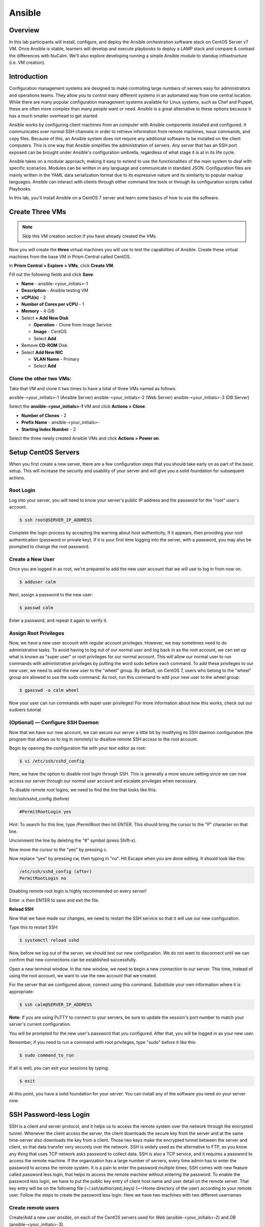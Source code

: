 .. _ansible:

-------
Ansible
-------

Overview
++++++++

In this lab participants will install, configure, and deploy the Ansible orchestration software stack on CentOS Server v7 VM.  Once Ansible is stable, learners will develop and execute playbooks to deploy a LAMP stack and compare & contrast the differences with NuCalm.  We'll also explore developing running a simple Ansible module to standup infrastructure (i.e. VM creation).

Introduction
++++++++++++

Configuration management systems are designed to make controlling large numbers of servers easy for administrators and operations teams. They allow you to control many different systems in an automated way from one central location. While there are many popular configuration management systems available for Linux systems, such as Chef and Puppet, these are often more complex than many people want or need. Ansible is a great alternative to these options because it has a much smaller overhead to get started.

Ansible works by configuring client machines from an computer with Ansible components installed and configured. It communicates over normal SSH channels in order to retrieve information from remote machines, issue commands, and copy files. Because of this, an Ansible system does not require any additional software to be installed on the client computers. This is one way that Ansible simplifies the administration of servers. Any server that has an SSH port exposed can be brought under Ansible's configuration umbrella, regardless of what stage it is at in its life cycle.

Ansible takes on a modular approach, making it easy to extend to use the functionalities of the main system to deal with specific scenarios. Modules can be written in any language and communicate in standard JSON. Configuration files are mainly written in the YAML data serialization format due to its expressive nature and its similarity to popular markup languages. Ansible can interact with clients through either command line tools or through its configuration scripts called Playbooks.

In this lab, you'll install Ansible on a CentOS 7 server and learn some basics of how to use the software.

Create Three VMs
++++++++++++++++

.. note::

  Skip this VM creation section if you have already created the VMs.

Now you will create the **three** virtual machines you will use to test the capabilities of Ansible. Create these virtual machines from the base VM in Prism Central called CentOS.

In **Prism Central > Explore > VMs**, click **Create VM**.

Fill out the following fields and click **Save**:

- **Name** - ansible-<your_initials>-1
- **Description** - Ansible testing VM
- **vCPU(s)** - 2
- **Number of Cores per vCPU** - 1
- **Memory** - 4 GiB
- Select **+ Add New Disk**

  - **Operation** - Clone from Image Service
  - **Image** - CentOS
  - Select **Add**
- Remove **CD-ROM** Disk
- Select **Add New NIC**

  - **VLAN Name** - Primary
  - Select **Add**

Clone the other two VMs:
........................

Take that VM and clone it two times to have a total of three VMs named as follows:

ansible-<your_initials>-1 (Ansible Server)
ansible-<your_initials>-2 (Web Server)
ansible-<your_initials>-3 (DB Server)

Select the **ansible-<your_initials>-1** VM and click **Actions > Clone**.

- **Number of Clones** - 2
- **Prefix Name** - ansible-<your_initials>-
- **Starting Index Number** - 2

Select the three newly created Ansible VMs and click **Actions > Power on**.

Setup CentOS Servers
++++++++++++++++++++

When you first create a new server, there are a few configuration steps that you should take early on as part of the basic setup. This will increase the security and usability of your server and will give you a solid foundation for subsequent actions.

Root Login
..........

Log into your server, you will need to know your server's public IP address and the password for the "root" user's account.

.. code-block:: bash

  $ ssh root@SERVER_IP_ADDRESS

Complete the login process by accepting the warning about host authenticity, if it appears, then providing your root authentication (password or private key). If it is your first time logging into the server, with a password, you may also be prompted to change the root password.

Create a New User
.................

Once you are logged in as root, we're prepared to add the new user account that we will use to log in from now on.

.. code-block:: bash

  $ adduser calm

Next, assign a password to the new user:

.. code-block:: bash

  $ passwd calm

Enter a password, and repeat it again to verify it.

Assign Root Privileges
......................

Now, we have a new user account with regular account privileges. However, we may sometimes need to do administrative tasks. To avoid having to log out of our normal user and log back in as the root account, we can set up what is known as "super user" or root privileges for our normal account. This will allow our normal user to run commands with administrative privileges by putting the word sudo before each command.
To add these privileges to our new user, we need to add the new user to the "wheel" group. By default, on CentOS 7, users who belong to the "wheel" group are allowed to use the sudo command.
As root, run this command to add your new user to the wheel group:

.. code-block:: bash

  $ gpasswd -a calm wheel

Now your user can run commands with super user privileges! For more information about how this works, check out our sudoers tutorial.

(Optional) — Configure SSH Daemon
.................................

Now that we have our new account, we can secure our server a little bit by modifying its SSH daemon configuration (the program that allows us to log in remotely) to disallow remote SSH access to the root account.

Begin by opening the configuration file with your text editor as root:

.. code-block:: bash

  $ vi /etc/ssh/sshd_config

Here, we have the option to disable root login through SSH. This is generally a more secure setting since we can now access our server through our normal user account and escalate privileges when necessary.

To disable remote root logins, we need to find the line that looks like this:

/etc/ssh/sshd_config (before)

.. code-block:: bash

  #PermitRootLogin yes

Hint: To search for this line, type /PermitRoot then hit ENTER. This should bring the cursor to the "P" character on that line.

Uncomment the line by deleting the "#" symbol (press Shift-x).

Now move the cursor to the "yes" by pressing c.

Now replace "yes" by pressing cw, then typing in "no". Hit Escape when you are done editing. It should look like this:

.. code-block:: bash

  /etc/ssh/sshd_config (after)
  PermitRootLogin no

Disabling remote root login is highly recommended on every server!

Enter :x then ENTER to save and exit the file.

**Reload SSH**

Now that we have made our changes, we need to restart the SSH service so that it will use our new configuration.

Type this to restart SSH:

.. code-block:: bash

  $ systemctl reload sshd

Now, before we log out of the server, we should test our new configuration. We do not want to disconnect until we can confirm that new connections can be established successfully.

Open a new terminal window. In the new window, we need to begin a new connection to our server. This time, instead of using the root account, we want to use the new account that we created.

For the server that we configured above, connect using this command. Substitute your own information where it is appropriate:

.. code-block:: bash

  $ ssh calm@SERVER_IP_ADDRESS

**Note:** If you are using PuTTY to connect to your servers, be sure to update the session's port number to match your server's current configuration.

You will be prompted for the new user's password that you configured. After that, you will be logged in as your new user.

Remember, if you need to run a command with root privileges, type "sudo" before it like this:

.. code-block:: bash

  $ sudo command_to_run

If all is well, you can exit your sessions by typing:

.. code-block:: bash

  $ exit

At this point, you have a solid foundation for your server. You can install any of the software you need on your server now.

SSH Password-less Login
+++++++++++++++++++++++

SSH is a client and server protocol, and it helps us to access the remote system over the network through the encrypted tunnel. Whenever the client access the server, the client downloads the secure key from the server and at the same time-server also downloads the key from a client. Those two keys make the encrypted tunnel between the server and client, so that data transfer very securely over the network.
SSH is widely used as the alternative to FTP, as you know any thing that uses TCP network asks password to collect data. SSH is also a TCP service, and it requires a password to access the remote machine. If the organization has a large number of servers, every time admin has to enter the password to access the remote system. It is a pain to enter the password multiple times; SSH comes with new feature called password less login, that helps to access the remote machine without entering the password.
To enable the password less login, we have to put the public key entry of client host name and user detail on the remote server. That key entry will be on the following file (~/.ssh/authorized_keys) (~=Home directory of the user) according to your remote user.
Follow the steps to create the password less login. Here we have two machines with two different usernames

Create remote users
...................

Create/Add a new user *ansible*, on each of the CentOS servers used for *Web* (ansible-<your_initials>-2) and *DB* (ansible-<your_initials>-3).

.. code-block:: bash

  $ adduser ansible
  $ passwd ansible
  Changing password for user test.
  New password:   (type: P@$$w0rd)
  Retype new password: (type: P@$$w0rd)
  passwd: all authentication tokens updated successfully
  $

Create SSH KEY
**************

- Login to CentOS Server hosting *Ansible* (ansible-<your_initials>-1) as user: *calm*.
- Create a pair of keys using the *ssh-keygen* command:

.. code-block:: bash

  $ ssh-keygen
  Generating public/private rsa key pair.
  Enter file in which to save the key (/home/nucalm/.ssh/id_rsa):      **Press Enter**
  Created directory '/home/test/.ssh'.
  Enter passphrase (empty for no passphrase):                          **Press Enter**
  Enter same passphrase again:                                         **Press Enter**
  Your identification has been saved in /home/test/.ssh/id_rsa.
  Your public key has been saved in /home/test/.ssh/id_rsa.pub.
  The key fingerprint is:
  f0:00:a0:12:6f:27:1b:2e:38:a2:4b:37:d8:65:5c:36 test@CentOS.localdomain
  The key's randomart image is:
  +--[ RSA 2048]----+
  |. ...            |
  | +   .           |
  |o = . oE         |
  |oo =. o+.        |
  |= o  +  S        |
  |ooo o            |
  |.o +             |
  |... .            |
  |.                |
  +-----------------+

  $

Migrate SSH KEY
...............

Once you have successfully created the keys, you will find two files inside you *.ssh* directory: *id_rsa* and *id_rsa.pub*. We are going to use *id_rsa.pub* as a base file.

.. code-block:: bash

  $ ll ~/.ssh/
  total 8
  -rw-------. 1 test test 1679 Dec 10 09:51 id_rsa
  -rw-r--r--. 1 test test  405 Dec 10 09:51 id_rsa.pub

Use the *ssh-copy-id* command with an input file of *id_rsa.pub*; it creates ~/.ssh/authorized_keys if not present, otherwise it would replace the key.

.. note::

  The key contains the information about *calm* host and user name.

Copy the new keys from the *Ansible* server to the *Web* and *DB* servers using the ansible user created earlier.

.. code-block:: bash

  $ ssh-copy-id -i ~/.ssh/id_rsa.pub ansible@remote-machine-ipaddress

and

.. code-block:: bash

  $ ssh-copy-id -i ~/.ssh/id_rsa.pub root@remote-machine-ipaddress

Test your password-less logins using *ssh* to login to each of the hosts.

.. code-block:: bash

  $ ssh ansible@[IP ADDRESS]
  Last login: Sun Dec 10 09:24:56 2017 from 10.21.9.85
  $

.. note:: You should **NOT** be prompted for a password...

Installing Ansible
++++++++++++++++++

To begin exploring Ansible as a means of managing our various servers, we need to install the Ansible software on at least one machine.  In this lab we'll install ansible using *yum*, but to be fare to the learner, the Ansible stack can also be installed using *git* or *pip*.

To get Ansible for CentOS 7, first ensure that the CentOS 7 EPEL repository is installed:

.. code-block:: bash

  $ sudo yum install epel-release

Once the repository is installed, install Ansible with yum:

.. code-block:: bash

  $ sudo yum install ansible


Configuring Ansible Hosts
+++++++++++++++++++++++++

Ansible keeps track of all of the servers that it knows about through a *"hosts"* file. We need to set up this file first before we can begin to communicate with our other computers.

Open the file with root privileges like this:

.. code-block:: bash

  $ sudo vi /etc/ansible/hosts

You will see a file that has a lot of example configurations commented out. Keep these examples in the file to help you learn Ansible's configuration if you want to implement more complex scenarios in the future.

The hosts file is fairly flexible and can be configured in a few different ways. The syntax we are going to use though looks something like this:

.. code-block:: bash

  [group_name]
  alias ansible_ssh_host=your_server_ip


The *group_name* is an organizational tag that lets you refer to any servers listed under it with one word. The alias is just a name to refer to that server.

Imagine you have three servers you want to control with Ansible. Ansible communicates with client computers through SSH, so each server you want to manage should be accessible from the Ansible server by typing:

.. code-block:: bash

  $ ssh user@your_server_ip

You should **NOT** be prompted for a password. While Ansible certainly has the ability to handle password-based SSH authentication, SSH keys help keep things simple (see password-less_ configuration).

Let's set this up so that we can refer to these individually as host1 and host2, or as a group of servers. To configure this, you would add this block to your hosts file:

*/etc/ansible/hosts*

.. code-block:: bash

  [servers]
  host1 ansible_ssh_host=IP ADDRESS
  host2 ansible_ssh_host=IP ADDRESS


Hosts can be in multiple groups and groups can configure parameters for all of their members. Let's try this out now.

Ansible will, by default, try to connect to remote hosts using your current username. If that user doesn't exist on the remote system, a connection attempt will result in this error:

.. code-block:: bash

  Annsible connection error
  host1 | UNREACHABLE! => {
      "changed": false,
      "msg": "Failed to connect to the host ia ssh.",
      "unreachable": true
  }

Let's specifically tell Ansible that it should connect to servers in the "servers" group with the **ansible** user. Create a directory in the Ansible configuration structure called group_vars.

.. code-block:: bash

  $ sudo mkdir /etc/ansible/group_vars

Within this folder, we can create YAML-formatted files for each group we want to configure:

.. code-block:: bash

  $ sudo vi /etc/ansible/group_vars/servers

.. note::

  Other text editors other than "vi" can be used as needed (i.e. nano, emacs, etc...).  Caution: They may need to be installed.

Add this code to the file:

.. code-block:: bash

  ---
  ansible_ssh_user: ansible

YAML files start with "---", so make sure you don't forget that part.

Save and close this file when you are finished. Now Ansible will always use the sammy user for the servers group, regardless of the current user.

If you want to specify configuration details for every server, regardless of group association, you can put those details in a file at /etc/ansible/group_vars/all. Individual hosts can be configured by creating files under a directory at /etc/ansible/host_vars.

Using Simple Ansible Commands
+++++++++++++++++++++++++++++

Now that we have our hosts set up and enough configuration details to allow us to successfully connect to our hosts, we can try out our very first command.

Ping all of the servers you configured by typing:

.. code-block:: bash

  $ ansible -m ping all

Ansible will return output like this:

.. code-block:: bash

  Output
  host1 | SUCCESS => {
      "changed": false,
      "ping": "pong"
  }

  host2 | SUCCESS => {
      "changed": false,
      "ping": "pong"
  }

  host3 | SUCCESS => {
      "changed": false,
      "ping": "pong"
  }

This is a basic test to make sure that Ansible has a connection to all of its hosts.

The -m ping portion of the command is an instruction to Ansible to use the "ping" module. These are basically commands that you can run on your remote hosts. The ping module operates in many ways like the normal ping utility in Linux, but instead it checks for Ansible connectivity.

The all portion means "all hosts." You could just as easily specify a group:

.. code-block:: bash

  $ ansible -m ping servers

You can also specify an individual host:

.. code-block:: bash

  $ ansible -m ping host1

You can specify multiple hosts by separating them with colons:

.. code-block:: bash

  $ ansible -m ping host1:host2

The shell module lets us send a terminal command to the remote host and retrieve the results. For instance, to find out the memory usage on our host1 machine, we could use:

.. code-block:: bash

  $ ansible -m shell -a 'free -m' host1

As you can see, you pass arguments into a script by using the -a switch. Here's what the output might look like:

.. code-block:: bash

  Output
  host1 | SUCCESS | rc=0 >>
              total        used        free      shared  buff/cache   available
  Mem:         3765         295        1712          16        1757        3181
  Swap:        1023           0        1023



By now, you should have your Ansible server configured to communicate with the servers that you would like to control. You can verify that Ansible can communicate with each host you know how to use the ansible command to execute simple tasks remotely.

Although this is useful, we have not covered the most powerful feature of Ansible in this lab: **Playbooks.** You have configured a great foundation for working with your servers through Ansible, so your next step is to learn how to use Playbooks to do the heavy lifting for you.

Preparing The System for Development - Installing Python
++++++++++++++++++++++++++++++++++++++++++++++++++++++++

Installation of Python on CentOS consists of a few (simple) stages, starting with updating the system, followed by getting any desired version of Python, and proceeding with the set up process.

Remember: You can see all available releases of Python by checking out the Releases page. Using the instructions here, you should be able to install any or all of them.

.. note::

  This guide should be valid for CentOS version 7 as well as 6.x and 5.x.

Updating The Default CentOS Applications
........................................

Before we begin with the installation, let's make sure to update the default system applications to have the latest versions available.

Run the following command to update the system applications:

.. code-block:: bash

  $ sudo yum -y update

Preparing The System for Development Installations
..................................................

CentOS distributions are lean - perhaps, a little too lean - meaning they do not come with many of the popular applications and tools that you are likely to need.

This is an intentional design choice. For our installations, however, we are going to need some libraries and tools (i.e. development [related] tools) not shipped by default. Therefore, we need to get them downloaded and installed before we continue.

There are two ways of getting the development tools on your system using the package manager yum:

**Option #1 (not recommended):** Consists of downloading these tools (e.g. make, gcc etc.) one-by-one. It is followed by trying to develop something and highly-likely running into errors midway through - because you will have forgotten another package so you will switch back to downloading.

The recommended and sane way of doing this is following **Option #2:** Simply downloading a bunch of tools using a single command with yum software groups.

**YUM Software Groups**

YUM Software Groups consist of bunch of commonly used tools (applications) bundled together, ready for download all at the same time via execution of a single command and stating a group name. Using YUM, you can even download multiple groups together.

The group in question for us is the Development Tools.

How to Install Development Tools using YUM on CentOS
....................................................

In order to get the necessary development tools, run the following:

.. code-block:: bash

  $ sudo yum groupinstall -y development

or;

.. code-block:: bash

  $ sudo yum groupinstall -y 'development tools'

.. note:: The former (shorter) version might not work on older distributions of CentOS.

To download some additional packages which are handy:

.. code-block:: bash

  $ sudo yum install -y zlib-dev openssl-devel sqlite-devel bzip2-devel

Remember: Albeit optional, these "handy" tools are very much required for most of the tasks that you will come across in future. Unless they are installed in advance, Python, during compilation, will not be able to link to them.


Run Ansible Playbook to Deploy LAMP stack
+++++++++++++++++++++++++++++++++++++++++

.. note::

  These playbooks require Ansible 1.2 or greater

These playbooks are meant to be a reference and starter's guide to building
Ansible Playbooks. These playbooks were tested on CentOS 7.x so we recommend
that you use CentOS Server v7 to test these modules.

Download the playbook.tar (see link below) and copy it to directory /etc/ansible/ on the server hosting Ansible.

:download:`playbooks.tar <lamp_example.tar.gz>`

Extract the archive as follows:

.. code-block:: bash

  $ tar -xzvf lamp_example.tar.gz

CentOS v7 reflects playbook changes in:

1. Network device naming scheme has changed

2. iptables is replaced with firewalld

3. MySQL is replaced with MariaDB

This LAMP stack can be on a single node or multiple nodes. The inventory file
'hosts' defines the nodes in which the stacks should be configured.

.. code-block:: bash

  [webservers]
   ntnxwebhost ansible_ssh_host=IP ADDRESS

  [dbservers]
   ntnxdbhost ansible_ssh_host=IP ADDRESS

Here the [webservers] would be configured on the ntnxweb host and the [dbservers] on a
server called ntnxdbhost. The stack can be deployed using the following
command:

.. code-block:: bash

  $ ansible-playbook -i hosts site.yml

Once done, you can check the results by browsing to http://ntnxwebhost/index.php.
You should see a simple test page and a list of databases retrieved from the
database server.

.. note::

  Replace http://ntnxwebhost/index.php with the ip-address of your webserver vm.  e.g.  if your websever ip-address is 10.21.68.92 you would use http://10.21.68.92/index.php

If successful, your browser should connect to the new webserver and display the following message:

.. code-block:: bash

   Homepage_
   Hello, World! I am a web server configured using Ansible and I am : CentOS.localdomain
   List of Databases:
   information_schema foodb mysql performance_schema test

Click on the hyperlink Homepage_ displayed in the browser. The browser should display the following message:

.. code-block:: bash

   Hello Calm Workshop! My App deployed via Ansible...

Summary:
++++++++

Congratulations!  You're now ready to be a DevOps Engineer!!
